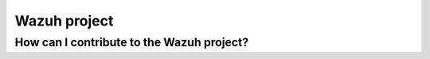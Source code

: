 .. Copyright (C) 2019 Wazuh, Inc.

.. _faq_wazuh:

Wazuh project
=============


How can I contribute to the Wazuh project?
------------------------------------------
